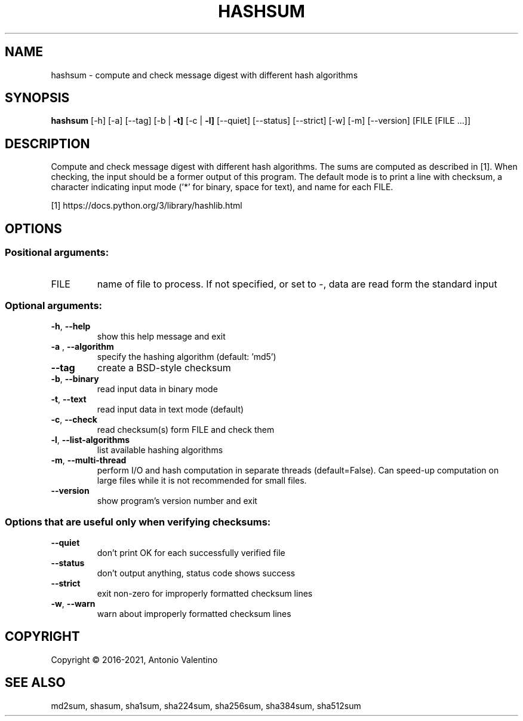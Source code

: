 .TH HASHSUM "1" "July 2021" "hashsum v1.4.0" "User Commands"
.SH NAME
hashsum \- compute and check message digest with different hash algorithms
.SH SYNOPSIS
.B hashsum
[\-h] [\-a] [\-\-tag] [\-b | \fB\-t]\fR [\-c | \fB\-l]\fR [\-\-quiet] [\-\-status]
[\-\-strict] [\-w] [\-m] [\-\-version]
[FILE [FILE ...]]
.SH DESCRIPTION
Compute and check message digest with different hash algorithms. The sums are
computed as described in [1]. When checking, the input should be a former
output of this program. The default mode is to print a line with checksum, a
character indicating input mode ('*' for binary, space for text), and name for
each FILE.
.PP
[1] https://docs.python.org/3/library/hashlib.html
.SH OPTIONS
.SS "Positional arguments:"
.TP
FILE
name of file to process. If not specified, or set to
\-, data are read form the standard input
.SS "Optional arguments:"
.TP
\fB\-h\fR, \fB\-\-help\fR
show this help message and exit
.TP
\fB\-a\fR , \fB\-\-algorithm\fR
specify the hashing algorithm (default: 'md5')
.TP
\fB\-\-tag\fR
create a BSD\-style checksum
.TP
\fB\-b\fR, \fB\-\-binary\fR
read input data in binary mode
.TP
\fB\-t\fR, \fB\-\-text\fR
read input data in text mode (default)
.TP
\fB\-c\fR, \fB\-\-check\fR
read checksum(s) form FILE and check them
.TP
\fB\-l\fR, \fB\-\-list\-algorithms\fR
list available hashing algorithms
.TP
\fB\-m\fR, \fB\-\-multi\-thread\fR
perform I/O and hash computation in separate threads
(default=False). Can speed\-up computation on large
files while it is not recommended for small files.
.TP
\fB\-\-version\fR
show program's version number and exit
.SS Options that are useful only when verifying checksums:
.TP
\fB\-\-quiet\fR
don't print OK for each successfully verified file
.TP
\fB\-\-status\fR
don't output anything, status code shows success
.TP
\fB\-\-strict\fR
exit non\-zero for improperly formatted checksum lines
.TP
\fB\-w\fR, \fB\-\-warn\fR
warn about improperly formatted checksum lines
.SH COPYRIGHT
Copyright \(co 2016\-2021, Antonio Valentino
.SH "SEE ALSO"
md2sum, shasum, sha1sum, sha224sum, sha256sum, sha384sum, sha512sum
